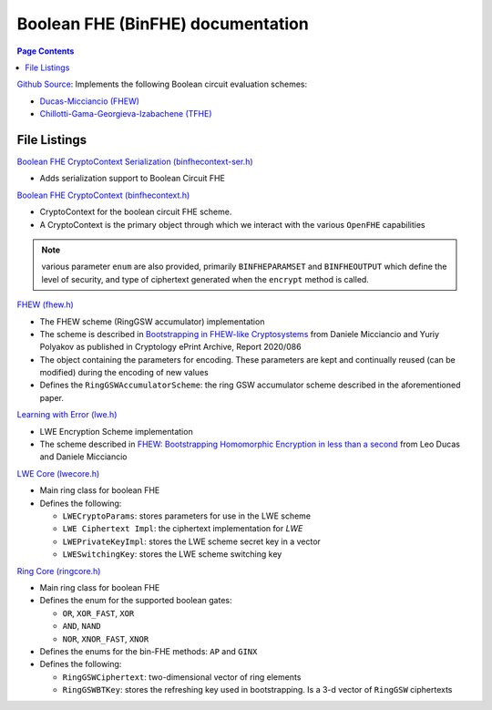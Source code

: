 Boolean FHE (BinFHE) documentation
====================================

.. contents:: Page Contents
   :local:

`Github Source <https://github.com/openfheorg/openfhe-development/tree/main/src/binfhe/examples>`_: Implements the following Boolean circuit evaluation schemes:

- `Ducas-Micciancio (FHEW) <https://eprint.iacr.org/2014/816.pdf>`_

- `Chillotti-Gama-Georgieva-Izabachene (TFHE)  <https://eprint.iacr.org/2018/421.pdf>`_

File Listings
-----------------------

`Boolean FHE CryptoContext Serialization (binfhecontext-ser.h) <https://github.com/openfheorg/openfhe-development/blob/main/src/binfhe/include/binfhecontext-ser.h>`_

- Adds serialization support to Boolean Circuit FHE

`Boolean FHE CryptoContext (binfhecontext.h) <https://github.com/openfheorg/openfhe-development/blob/main/src/binfhe/include/binfhecontext.h>`_

- CryptoContext for the boolean circuit FHE scheme.
- A CryptoContext is the primary object through which we interact with the various ``OpenFHE`` capabilities

.. note:: various parameter ``enum`` are also provided, primarily ``BINFHEPARAMSET`` and ``BINFHEOUTPUT`` which define the level of security, and type of ciphertext generated when the ``encrypt`` method is called.

`FHEW (fhew.h) <https://github.com/openfheorg/openfhe-development/blob/main/src/binfhe/include/fhew.h>`_

- The FHEW scheme (RingGSW accumulator) implementation
- The scheme is described in `Bootstrapping in FHEW-like Cryptosystems <https://eprint.iacr.org/2014/816>`_ from Daniele Micciancio and Yuriy Polyakov as published in Cryptology ePrint Archive, Report 2020/086
- The object containing the parameters for encoding. These parameters are kept and continually reused (can be modified) during the encoding of new values
- Defines the ``RingGSWAccumulatorScheme``: the ring GSW accumulator scheme described in the aforementioned paper.

`Learning with Error (lwe.h) <https://github.com/openfheorg/openfhe-development/blob/main/src/binfhe/include/lwe.h>`_

- LWE Encryption Scheme implementation
- The scheme described in `FHEW: Bootstrapping Homomorphic Encryption in less than a second <https://eprint.iacr.org/2014/816>`_ from Leo Ducas and Daniele Micciancio

`LWE Core (lwecore.h) <https://github.com/openfheorg/openfhe-development/blob/main/src/binfhe/include/lwecore.h>`_

- Main ring class for boolean FHE
- Defines the following:

  - ``LWECryptoParams``: stores parameters for use in the LWE scheme

  - ``LWE Ciphertext Impl``: the ciphertext implementation for `LWE`

  - ``LWEPrivateKeyImpl``: stores the LWE scheme secret key in a vector

  - ``LWESwitchingKey``: stores the LWE scheme switching key

`Ring Core (ringcore.h) <https://github.com/openfheorg/openfhe-development/blob/main/src/binfhe/include/ringcore.h>`_

- Main ring class for boolean FHE
- Defines the enum for the supported boolean gates:

  - ``OR``, ``XOR_FAST``, ``XOR``

  - ``AND``, ``NAND``

  - ``NOR``, ``XNOR_FAST``, ``XNOR``

- Defines the enums for the bin-FHE methods: ``AP`` and ``GINX``
- Defines the following:

  - ``RingGSWCiphertext``: two-dimensional vector of ring elements

  - ``RingGSWBTKey``: stores the refreshing key used in bootstrapping. Is a 3-d vector of ``RingGSW`` ciphertexts
